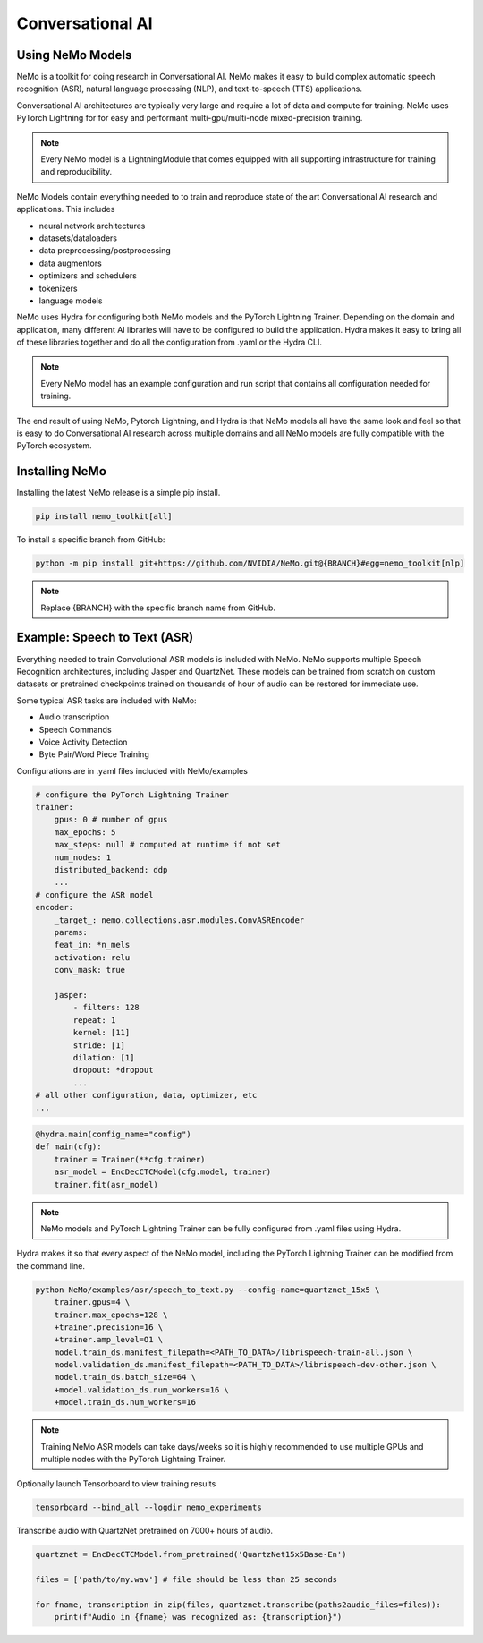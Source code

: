 Conversational AI
-----------------

Using NeMo Models
^^^^^^^^^^^^^^^^^

NeMo is a toolkit for doing research in Conversational AI.   NeMo makes it easy to build complex 
automatic speech recognition (ASR), natural language processing (NLP), and text-to-speech (TTS) 
applications.

Conversational AI architectures are typically very large and require a lot of data  and compute 
for training. NeMo uses PyTorch Lightning for for easy and performant multi-gpu/multi-node 
mixed-precision training. 

.. note:: Every NeMo model is a LightningModule that comes equipped with all supporting infrastructure for training and reproducibility.

NeMo Models contain everything needed to to train and reproduce state of the art Conversational AI
research and applications. This includes

- neural network architectures 
- datasets/dataloaders
- data preprocessing/postprocessing
- data augmentors
- optimizers and schedulers
- tokenizers
- language models

NeMo uses Hydra for configuring both NeMo models and the PyTorch Lightning Trainer.
Depending on the domain and application, many different AI libraries will have to be configured
to build the application. Hydra makes it easy to bring all of these libraries together
and do all the configuration from .yaml or the Hydra CLI.

.. note:: Every NeMo model has an example configuration and run script that contains all configuration needed for training.

The end result of using NeMo, Pytorch Lightning, and Hydra is that
NeMo models all have the same look and feel so that is easy to do Conversational AI research
across multiple domains and all NeMo models are fully compatible with the PyTorch ecosystem.

Installing NeMo
^^^^^^^^^^^^^^^

Installing the latest NeMo release is a simple pip install.

.. code-block:: bash

    pip install nemo_toolkit[all]

To install a specific branch from GitHub:

.. code-block:: bash

    python -m pip install git+https://github.com/NVIDIA/NeMo.git@{BRANCH}#egg=nemo_toolkit[nlp]

.. note:: Replace {BRANCH} with the specific branch name from GitHub.

Example: Speech to Text (ASR)
^^^^^^^^^^^^^^^^^^^^^^^^^^^^^

Everything needed to train Convolutional ASR models is included with NeMo. 
NeMo supports multiple Speech Recognition architectures, including Jasper 
and QuartzNet. These models can be trained from scratch on custom datasets or 
pretrained checkpoints trained on thousands of hour of audio can be restored for
immediate use.

Some typical ASR tasks are included with NeMo:

- Audio transcription
- Speech Commands
- Voice Activity Detection
- Byte Pair/Word Piece Training

Configurations are in .yaml files included with NeMo/examples

.. code-block:: yaml

    # configure the PyTorch Lightning Trainer
    trainer:
        gpus: 0 # number of gpus
        max_epochs: 5
        max_steps: null # computed at runtime if not set
        num_nodes: 1
        distributed_backend: ddp
        ...
    # configure the ASR model
    encoder:
        _target_: nemo.collections.asr.modules.ConvASREncoder
        params:
        feat_in: *n_mels
        activation: relu
        conv_mask: true

        jasper:
            - filters: 128
            repeat: 1
            kernel: [11]
            stride: [1]
            dilation: [1]
            dropout: *dropout
            ...
    # all other configuration, data, optimizer, etc
    ...

.. code-block:: python

    @hydra.main(config_name="config")
    def main(cfg):
        trainer = Trainer(**cfg.trainer)
        asr_model = EncDecCTCModel(cfg.model, trainer)
        trainer.fit(asr_model)

.. note:: NeMo models and PyTorch Lightning Trainer can be fully configured from .yaml files using Hydra. 

Hydra makes it so that every aspect of the NeMo model, 
including the PyTorch Lightning Trainer can be modified from the command line.

.. code-block:: bash

    python NeMo/examples/asr/speech_to_text.py --config-name=quartznet_15x5 \
        trainer.gpus=4 \
        trainer.max_epochs=128 \
        +trainer.precision=16 \
        +trainer.amp_level=O1 \
        model.train_ds.manifest_filepath=<PATH_TO_DATA>/librispeech-train-all.json \
        model.validation_ds.manifest_filepath=<PATH_TO_DATA>/librispeech-dev-other.json \
        model.train_ds.batch_size=64 \
        +model.validation_ds.num_workers=16 \
        +model.train_ds.num_workers=16

.. note:: Training NeMo ASR models can take days/weeks so it is highly recommended to use multiple GPUs and multiple nodes with the PyTorch Lightning Trainer.

Optionally launch Tensorboard to view training results

.. code-block:: bash

    tensorboard --bind_all --logdir nemo_experiments


Transcribe audio with QuartzNet pretrained on 7000+ hours of audio.

.. code-block:: python

    quartznet = EncDecCTCModel.from_pretrained('QuartzNet15x5Base-En')

    files = ['path/to/my.wav'] # file should be less than 25 seconds

    for fname, transcription in zip(files, quartznet.transcribe(paths2audio_files=files)):
        print(f"Audio in {fname} was recognized as: {transcription}")